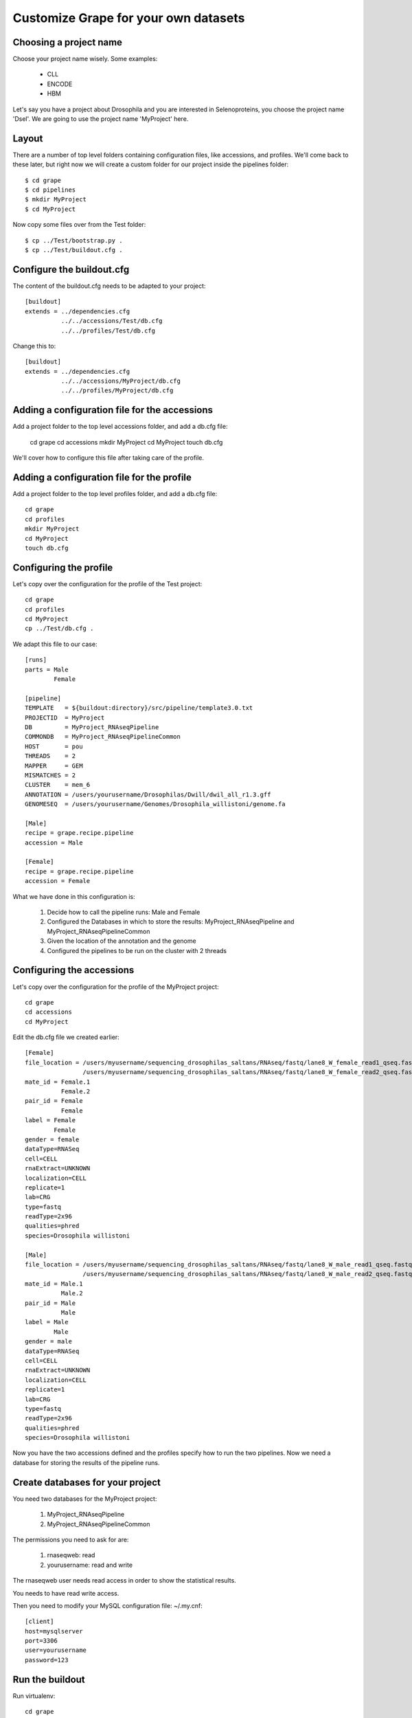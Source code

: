 .. _custom_pipeline_run:

Customize Grape for your own datasets
=====================================

Choosing a project name
-----------------------

Choose your project name wisely. Some examples:

    * CLL
    * ENCODE
    * HBM

Let's say you have a project about Drosophila and you are interested in Selenoproteins, 
you choose the project name 'Dsel'. We are going to use the project name 'MyProject'
here.

Layout
------

There are a number of top level folders containing configuration files, like accessions,
and  profiles. We'll come back to these later, but right now we will create a custom 
folder for our project inside the pipelines folder::

    $ cd grape
    $ cd pipelines
    $ mkdir MyProject
    $ cd MyProject

Now copy some files over from the Test folder::

    $ cp ../Test/bootstrap.py .
    $ cp ../Test/buildout.cfg .

Configure the buildout.cfg
--------------------------

The content of the buildout.cfg needs to be adapted to your project::

    [buildout]
    extends = ../dependencies.cfg
              ../../accessions/Test/db.cfg
              ../../profiles/Test/db.cfg
    
Change this to::

    [buildout]
    extends = ../dependencies.cfg
              ../../accessions/MyProject/db.cfg
              ../../profiles/MyProject/db.cfg

Adding a configuration file for the accessions
----------------------------------------------

Add a project folder to the top level accessions folder, and add a db.cfg file:

    cd grape
    cd accessions
    mkdir MyProject
    cd MyProject
    touch db.cfg

We'll cover how to configure this file after taking care of the profile.

Adding a configuration file for the profile
-------------------------------------------

Add a project folder to the top level profiles folder, and add a db.cfg file::

    cd grape
    cd profiles
    mkdir MyProject
    cd MyProject
    touch db.cfg

Configuring the profile
-----------------------

Let's copy over the configuration for the profile of the Test project::

    cd grape
    cd profiles
    cd MyProject
    cp ../Test/db.cfg .

We adapt this file to our case::

    [runs]
    parts = Male
            Female
    
    [pipeline]
    TEMPLATE   = ${buildout:directory}/src/pipeline/template3.0.txt
    PROJECTID  = MyProject
    DB         = MyProject_RNAseqPipeline
    COMMONDB   = MyProject_RNAseqPipelineCommon
    HOST       = pou
    THREADS    = 2
    MAPPER     = GEM
    MISMATCHES = 2
    CLUSTER    = mem_6
    ANNOTATION = /users/yourusername/Drosophilas/Dwill/dwil_all_r1.3.gff
    GENOMESEQ  = /users/yourusername/Genomes/Drosophila_willistoni/genome.fa
    
    [Male]
    recipe = grape.recipe.pipeline
    accession = Male
    
    [Female]
    recipe = grape.recipe.pipeline
    accession = Female

What we have done in this configuration is:

    1. Decide how to call the pipeline runs: Male and Female
    2. Configured the Databases in which to store the results: MyProject_RNAseqPipeline and MyProject_RNAseqPipelineCommon
    3. Given the location of the annotation and the genome
    4. Configured the pipelines to be run on the cluster with 2 threads

Configuring the accessions
--------------------------

Let's copy over the configuration for the profile of the MyProject project::

    cd grape
    cd accessions
    cd MyProject

Edit the db.cfg file we created earlier::

    [Female]
    file_location = /users/myusername/sequencing_drosophilas_saltans/RNAseq/fastq/lane8_W_female_read1_qseq.fastq
                    /users/myusername/sequencing_drosophilas_saltans/RNAseq/fastq/lane8_W_female_read2_qseq.fastq
    mate_id = Female.1
              Female.2
    pair_id = Female
              Female
    label = Female
            Female
    gender = female
    dataType=RNASeq
    cell=CELL
    rnaExtract=UNKNOWN
    localization=CELL
    replicate=1
    lab=CRG
    type=fastq
    readType=2x96
    qualities=phred
    species=Drosophila willistoni
    
    [Male]
    file_location = /users/myusername/sequencing_drosophilas_saltans/RNAseq/fastq/lane8_W_male_read1_qseq.fastq
                    /users/myusername/sequencing_drosophilas_saltans/RNAseq/fastq/lane8_W_male_read2_qseq.fastq
    mate_id = Male.1
              Male.2
    pair_id = Male
              Male
    label = Male
            Male
    gender = male
    dataType=RNASeq
    cell=CELL
    rnaExtract=UNKNOWN
    localization=CELL
    replicate=1
    lab=CRG
    type=fastq
    readType=2x96
    qualities=phred
    species=Drosophila willistoni

Now you have the two accessions defined and the profiles specify how to run the 
two pipelines. Now we need a database for storing the results of the pipeline runs.

Create databases for your project
---------------------------------

You need two databases for the MyProject project:

    1. MyProject_RNAseqPipeline
    2. MyProject_RNAseqPipelineCommon

The permissions you need to ask for are:

    1. rnaseqweb: read
    2. yourusername: read and write

The rnaseqweb user needs read access in order to show the statistical results.

You needs to have read write access.

Then you need to modify your MySQL configuration file: ~/.my.cnf::

    [client]
    host=mysqlserver
    port=3306
    user=yourusername
    password=123

Run the buildout
----------------

Run virtualenv::

    cd grape
    cd pipelines
    cd MyProject
    virtualenv --no-site-packages .

If you get an error, you may have to remove your .pydistutils.cfg file.

    .pydistutils.cfg

Run the bootstrap.py file with the python binary that has been made available by virtualenv in the bin folder::

    cd grape
    cd pipelines
    cd MyProject
    ./bin/python bootstrap.py

Run the buildout::

    cd grape
    cd pipelines
    cd MyProject
    ./bin/buildout

The parts folder now contains everything you need to run the two pipelines::

    cd grape
    cd pipelines
    cd MyProject
    cd parts/
    tree
    .
    |-- Female
    |   |-- GEMIndices -> /users/yourusername/Drosophilas/Dwill/Pipeline/pipelines/MyProject/var/GEMIndices
    |   |-- bin -> /users/yourusername/Drosophilas/Dwill/Pipeline/pipelines/MyProject/var/pipeline/bin
    |   |-- clean.sh
    |   |-- execute.sh
    |   |-- lib -> /users/yourusername/Drosophilas/Dwill/Pipeline/pipelines/MyProject/var/pipeline/lib
    |   |-- read.list.txt
    |   |-- readData
    |   |   |-- lane8_W_female_read1_qseq.fastq -> /users/myusername/sequencing_drosophilas_saltans/RNAseq/fastq/lane8_W_female_read1_qseq.fastq
    |   |   `-- lane8_W_female_read2_qseq.fastq -> /users/myusername/sequencing_drosophilas_saltans/RNAseq/fastq/lane8_W_female_read2_qseq.fastq
    |   |-- results -> /users/yourusername/Drosophilas/Dwill/Pipeline/pipelines/MyProject/var/Female
    |   `-- start.sh
    |-- Male
    |   |-- GEMIndices -> /users/yourusername/Drosophilas/Dwill/Pipeline/pipelines/MyProject/var/GEMIndices
    |   |-- bin -> /users/yourusername/Drosophilas/Dwill/Pipeline/pipelines/MyProject/var/pipeline/bin
    |   |-- clean.sh
    |   |-- execute.sh
    |   |-- lib -> /users/yourusername/Drosophilas/Dwill/Pipeline/pipelines/MyProject/var/pipeline/lib
    |   |-- read.list.txt
    |   |-- readData
    |   |   |-- lane8_W_male_read1_qseq.fastq -> /users/myusername/sequencing_drosophilas_saltans/RNAseq/fastq/lane8_W_male_read1_qseq.fastq
    |   |   `-- lane8_W_male_read2_qseq.fastq -> /users/myusername/sequencing_drosophilas_saltans/RNAseq/fastq/lane8_W_male_read2_qseq.fastq
    |   |-- results -> /users/yourusername/Drosophilas/Dwill/Pipeline/pipelines/MyProject/var/Male
    |   `-- start.sh
    `-- buildout

Run the first pipeline
----------------------

Now it is time to run the first pipeline so that the index files for the genome and
annotation can be generated. Once these files are present we can run all the other 
pipelines in parallel.

Go to the parts folder and run the start script::

    cd grape
    cd pipelines
    cd MyProject
    cd parts/
    cd parts/Female
    ./start.sh

If you get errors, you can store them into an error.log file like this::

    cd grape
    cd pipelines
    cd MyProject
    cd parts/
    cd parts/Female
    ./start.sh 2> error.log

In case everything worked ok, you can run the execute script::

    cd grape
    cd pipelines
    cd MyProject
    cd parts/
    cd parts/Female
    ./execute.sh

Run the other pipeline
----------------------

The second pipeline is run exactly like the first one:

Go to the parts folder and run the start script::

    cd grape
    cd pipelines
    cd MyProject
    cd parts/
    cd parts/Male
    ./start.sh

If you get errors, you can store them into an error.log file like this::

    cd grape
    cd pipelines
    cd MyProject
    cd parts/
    cd parts/Male
    ./start.sh 2> error.log

In case everything worked ok, you can run the execute script::

    cd grape
    cd pipelines
    cd MyProject
    cd parts/
    cd parts/Male
    ./execute.sh

